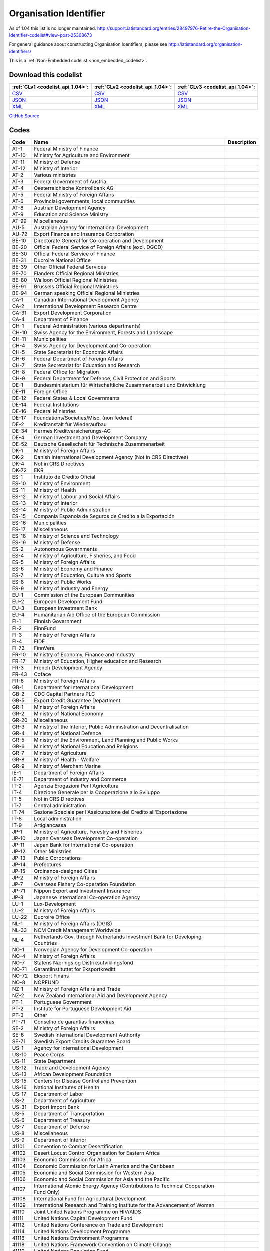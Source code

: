 Organisation Identifier
=======================



As of 1.04 this list is no longer maintained. http://support.iatistandard.org/entries/28497976-Retire-the-Organisation-Identifier-codelist#view-post-25368673

For general guidance about constructing Organisation Identifiers, please see http://iatistandard.org/organisation-identifiers/






This is a :ref:`Non-Embedded codelist <non_embedded_codelist>`.




Download this codelist
----------------------

.. list-table::
   :header-rows: 1

   * - :ref:`CLv1 <codelist_api_1.04>`:
     - :ref:`CLv2 <codelist_api_1.04>`:
     - :ref:`CLv3 <codelist_api_1.04>`:

   * - `CSV <../downloads/clv1/codelist/OrganisationIdentifier.csv>`__
     - `CSV <../downloads/clv2/csv/en/OrganisationIdentifier.csv>`__
     - `CSV <../downloads/clv3/csv/en/OrganisationIdentifier.csv>`__

   * - `JSON <../downloads/clv1/codelist/OrganisationIdentifier.json>`__
     - `JSON <../downloads/clv2/json/en/OrganisationIdentifier.json>`__
     - `JSON <../downloads/clv3/json/en/OrganisationIdentifier.json>`__

   * - `XML <../downloads/clv1/codelist/OrganisationIdentifier.xml>`__
     - `XML <../downloads/clv2/xml/OrganisationIdentifier.xml>`__
     - `XML <../downloads/clv3/xml/OrganisationIdentifier.xml>`__

`GitHub Source <https://github.com/IATI/IATI-Codelists-NonEmbedded/blob/master/xml/OrganisationIdentifier.xml>`__

Codes
-----

.. _OrganisationIdentifier:
.. list-table::
   :header-rows: 1


   * - Code
     - Name
     - Description

   

   * - AT-1
     - Federal Ministry of Finance
     - 

   

   * - AT-10
     - Ministry for Agriculture and Environment
     - 

   

   * - AT-11
     - Ministry of Defense
     - 

   

   * - AT-12
     - Ministry of Interior
     - 

   

   * - AT-2
     - Various ministries
     - 

   

   * - AT-3
     - Federal Government of Austria
     - 

   

   * - AT-4
     - Oesterreichische Kontrollbank AG
     - 

   

   * - AT-5
     - Federal Ministry of Foreign Affairs
     - 

   

   * - AT-6
     - Provincial governments, local communities
     - 

   

   * - AT-8
     - Austrian Development Agency
     - 

   

   * - AT-9
     - Education and Science Ministry
     - 

   

   * - AT-99
     - Miscellaneous
     - 

   

   * - AU-5
     - Australian Agency for International Development
     - 

   

   * - AU-72
     - Export Finance and Insurance Corporation
     - 

   

   * - BE-10
     - Directorate General for Co-operation and Development
     - 

   

   * - BE-20
     - Official Federal Service of Foreign Affairs (excl. DGCD)
     - 

   

   * - BE-30
     - Official Federal Service of Finance
     - 

   

   * - BE-31
     - Ducroire National Office
     - 

   

   * - BE-39
     - Other Official Federal Services
     - 

   

   * - BE-70
     - Flanders Official Regional Ministries
     - 

   

   * - BE-80
     - Walloon Official Regional Ministries
     - 

   

   * - BE-91
     - Brussels Official Regional Ministries
     - 

   

   * - BE-94
     - German speaking Official Regional Ministries
     - 

   

   * - CA-1
     - Canadian International Development Agency
     - 

   

   * - CA-2
     - International Development Research Centre
     - 

   

   * - CA-31
     - Export Development Corporation
     - 

   

   * - CA-4
     - Department of Finance
     - 

   

   * - CH-1
     - Federal Administration (various departments)
     - 

   

   * - CH-10
     - Swiss Agency for the Environment, Forests and Landscape
     - 

   

   * - CH-11
     - Municipalities
     - 

   

   * - CH-4
     - Swiss Agency for Development and Co-operation
     - 

   

   * - CH-5
     - State Secretariat for Economic Affairs
     - 

   

   * - CH-6
     - Federal Department of Foreign Affairs
     - 

   

   * - CH-7
     - State Secretariat for Education and Research
     - 

   

   * - CH-8
     - Federal Office for Migration
     - 

   

   * - CH-9
     - Federal Department for Defence, Civil Protection and Sports
     - 

   

   * - DE-1
     - Bundesministerium für Wirtschaftliche Zusammenarbeit und Entwicklung
     - 

   

   * - DE-11
     - Foreign Office
     - 

   

   * - DE-12
     - Federal States & Local Governments
     - 

   

   * - DE-14
     - Federal Institutions
     - 

   

   * - DE-16
     - Federal Ministries
     - 

   

   * - DE-17
     - Foundations/Societies/Misc. (non federal)
     - 

   

   * - DE-2
     - Kreditanstalt für Wiederaufbau
     - 

   

   * - DE-34
     - Hermes Kreditversicherungs-AG
     - 

   

   * - DE-4
     - German Investment and Development Company
     - 

   

   * - DE-52
     - Deutsche Gesellschaft für Technische Zusammenarbeit
     - 

   

   * - DK-1
     - Ministry of Foreign Affairs
     - 

   

   * - DK-2
     - Danish International Development Agency (Not in CRS Directives)
     - 

   

   * - DK-4
     - Not in CRS Directives
     - 

   

   * - DK-72
     - EKR
     - 

   

   * - ES-1
     - Instituto de Credito Oficial
     - 

   

   * - ES-10
     - Ministry of Environment
     - 

   

   * - ES-11
     - Ministry of Health
     - 

   

   * - ES-12
     - Ministry of Labour and Social Affairs
     - 

   

   * - ES-13
     - Ministry of Interior
     - 

   

   * - ES-14
     - Ministry of Public Administration
     - 

   

   * - ES-15
     - Compania Espanola de Seguros de Credito a la Exportación
     - 

   

   * - ES-16
     - Municipalities
     - 

   

   * - ES-17
     - Miscellaneous
     - 

   

   * - ES-18
     - Ministry of Science and Technology
     - 

   

   * - ES-19
     - Ministry of Defense
     - 

   

   * - ES-2
     - Autonomous Governments
     - 

   

   * - ES-4
     - Ministry of Agriculture, Fisheries, and Food
     - 

   

   * - ES-5
     - Ministry of Foreign Affairs
     - 

   

   * - ES-6
     - Ministry of Economy and Finance
     - 

   

   * - ES-7
     - Ministry of Education, Culture and Sports
     - 

   

   * - ES-8
     - Ministry of Public Works
     - 

   

   * - ES-9
     - Ministry of Industry and Energy
     - 

   

   * - EU-1
     - Commission of the European Communities
     - 

   

   * - EU-2
     - European Development Fund
     - 

   

   * - EU-3
     - European Investment Bank
     - 

   

   * - EU-4
     - Humanitarian Aid Office of the European Commission
     - 

   

   * - FI-1
     - Finnish Government
     - 

   

   * - FI-2
     - FinnFund
     - 

   

   * - FI-3
     - Ministry of Foreign Affairs
     - 

   

   * - FI-4
     - FIDE
     - 

   

   * - FI-72
     - FinnVera
     - 

   

   * - FR-10
     - Ministry of Economy, Finance and Industry
     - 

   

   * - FR-17
     - Ministry of Education, Higher education and Research
     - 

   

   * - FR-3
     - French Development Agency
     - 

   

   * - FR-43
     - Coface
     - 

   

   * - FR-6
     - Ministry of Foreign Affairs
     - 

   

   * - GB-1
     - Department for International Development
     - 

   

   * - GB-2
     - CDC Capital Partners PLC
     - 

   

   * - GB-5
     - Export Credit Guarantee Department
     - 

   

   * - GR-1
     - Ministry of Foreign Affairs
     - 

   

   * - GR-2
     - Ministry of National Economy
     - 

   

   * - GR-20
     - Miscellaneous
     - 

   

   * - GR-3
     - Ministry of the Interior, Public Administration and Decentralisation
     - 

   

   * - GR-4
     - Ministry of National Defence
     - 

   

   * - GR-5
     - Ministry of the Environment, Land Planning and Public Works
     - 

   

   * - GR-6
     - Ministry of National Education and Religions
     - 

   

   * - GR-7
     - Ministry of Agriculture
     - 

   

   * - GR-8
     - Ministry of Health - Welfare
     - 

   

   * - GR-9
     - Ministry of Merchant Marine
     - 

   

   * - IE-1
     - Department of Foreign Affairs
     - 

   

   * - IE-71
     - Department of Industry and Commerce
     - 

   

   * - IT-2
     - Agenzia Erogazioni Per l'Agricoltura
     - 

   

   * - IT-4
     - Direzione Generale per la Cooperazione allo Sviluppo
     - 

   

   * - IT-5
     - Not in CRS Directives
     - 

   

   * - IT-7
     - Central administration
     - 

   

   * - IT-74
     - Sezione Speciale per l'Assicurazione del Credito all'Esportazione
     - 

   

   * - IT-8
     - Local administration
     - 

   

   * - IT-9
     - Artigiancassa
     - 

   

   * - JP-1
     - Ministry of Agriculture, Forestry and Fisheries
     - 

   

   * - JP-10
     - Japan Overseas Development Co-operation
     - 

   

   * - JP-11
     - Japan Bank for International Co-operation
     - 

   

   * - JP-12
     - Other Ministries
     - 

   

   * - JP-13
     - Public Corporations
     - 

   

   * - JP-14
     - Prefectures
     - 

   

   * - JP-15
     - Ordinance-designed Cities
     - 

   

   * - JP-2
     - Ministry of Foreign Affairs
     - 

   

   * - JP-7
     - Overseas Fishery Co-operation Foundation
     - 

   

   * - JP-71
     - Nippon Export and Investment Insurance
     - 

   

   * - JP-8
     - Japanese International Co-operation Agency
     - 

   

   * - LU-1
     - Lux-Development
     - 

   

   * - LU-2
     - Ministry of Foreign Affairs
     - 

   

   * - LU-22
     - Ducroire Office
     - 

   

   * - NL-1
     - Ministry of Foreign Affairs (DGIS)
     - 

   

   * - NL-33
     - NCM Credit Management Worldwide
     - 

   

   * - NL-4
     - Netherlands Gov. through Netherlands Investment Bank for Developing Countries
     - 

   

   * - NO-1
     - Norwegian Agency for Development Co-operation
     - 

   

   * - NO-4
     - Ministry of Foreign Affairs
     - 

   

   * - NO-7
     - Statens Nærings og Distriksutviklingsfond
     - 

   

   * - NO-71
     - Garantiinstituttet for Eksportkreditt
     - 

   

   * - NO-72
     - Eksport Finans
     - 

   

   * - NO-8
     - NORFUND
     - 

   

   * - NZ-1
     - Ministry of Foreign Affairs and Trade
     - 

   

   * - NZ-2
     - New Zealand International Aid and Development Agency
     - 

   

   * - PT-1
     - Portuguese Government
     - 

   

   * - PT-2
     - Institute for Portuguese Development Aid
     - 

   

   * - PT-3
     - Other
     - 

   

   * - PT-71
     - Conselho de garantias financeiras
     - 

   

   * - SE-2
     - Ministry of Foreign Affairs
     - 

   

   * - SE-6
     - Swedish International Development Authority
     - 

   

   * - SE-71
     - Swedish Export Credits Guarantee Board
     - 

   

   * - US-1
     - Agency for International Development
     - 

   

   * - US-10
     - Peace Corps
     - 

   

   * - US-11
     - State Department
     - 

   

   * - US-12
     - Trade and Development Agency
     - 

   

   * - US-13
     - African Development Foundation
     - 

   

   * - US-15
     - Centers for Disease Control and Prevention
     - 

   

   * - US-16
     - National Institutes of Health
     - 

   

   * - US-17
     - Department of Labor
     - 

   

   * - US-2
     - Department of Agriculture
     - 

   

   * - US-31
     - Export Import Bank
     - 

   

   * - US-5
     - Department of Transportation
     - 

   

   * - US-6
     - Department of Treasury
     - 

   

   * - US-7
     - Department of Defense
     - 

   

   * - US-8
     - Miscellaneous
     - 

   

   * - US-9
     - Department of Interior
     - 

   

   * - 41101
     - Convention to Combat Desertification
     - 

   

   * - 41102
     - Desert Locust Control Organisation for Eastern Africa
     - 

   

   * - 41103
     - Economic Commission for Africa
     - 

   

   * - 41104
     - Economic Commission for Latin America and the Caribbean
     - 

   

   * - 41105
     - Economic and Social Commission for Western Asia
     - 

   

   * - 41106
     - Economic and Social Commission for Asia and the Pacific
     - 

   

   * - 41107
     - International Atomic Energy Agency (Contributions to Technical Cooperation Fund Only)
     - 

   

   * - 41108
     - International Fund for Agricultural Development
     - 

   

   * - 41109
     - International Research and Training Institute for the Advancement of Women
     - 

   

   * - 41110
     - Joint United Nations Programme on HIV/AIDS
     - 

   

   * - 41111
     - United Nations Capital Development Fund
     - 

   

   * - 41112
     - United Nations Conference on Trade and Development
     - 

   

   * - 41114
     - United Nations Development Programme
     - 

   

   * - 41116
     - United Nations Environment Programme
     - 

   

   * - 41118
     - United Nations Framework Convention on Climate Change
     - 

   

   * - 41119
     - United Nations Population Fund
     - 

   

   * - 41120
     - United Nations Human Settlement Programme
     - 

   

   * - 41121
     - United Nations Office of the United Nations High Commissioner for Refugees
     - 

   

   * - 41122
     - United Nations Children's Fund
     - 

   

   * - 41123
     - United Nations Industrial Development Organisation
     - 

   

   * - 41124
     - United Nations Development Fund for Women
     - 

   

   * - 41125
     - United Nations Institute for Training and Research
     - 

   

   * - 41126
     - United Nations Mine Action Service
     - 

   

   * - 41127
     - United Nations Office of Co-ordination of Humanitarian Affairs
     - 

   

   * - 41128
     - United Nations Office on Drugs and Crime
     - 

   

   * - 41129
     - United Nations Research Institute for Social Development
     - 

   

   * - 41130
     - United Nations Relief and Works Agency for Palestine Refugees in the Near East
     - 

   

   * - 41131
     - United Nations System Staff College
     - 

   

   * - 41132
     - United Nations System Standing Committee on Nutrition
     - 

   

   * - 41133
     - United Nations Special Initiative on Africa
     - 

   

   * - 41134
     - United Nations University (including Endowment Fund)
     - 

   

   * - 41135
     - United Nations Volunteers
     - 

   

   * - 41136
     - United Nations Voluntary Fund on Disability
     - 

   

   * - 41137
     - United Nations Voluntary Fund for Technical Co-operation in the Field of Human Rights
     - 

   

   * - 41138
     - United Nations Voluntary Fund for Victims of Torture
     - 

   

   * - 41140
     - World Food Programme
     - 

   

   * - 41141
     - United Nations Peacebuilding Fund (Window Two: Restricted Contributions Only)
     - 

   

   * - 41142
     - United Nations Democracy Fund
     - 

   

   * - 41143
     - World Health Organisation - core voluntary contributions account
     - 

   

   * - 41301
     - Food and Agricultural Organisation
     - 

   

   * - 41302
     - International Labour Organisation
     - 

   

   * - 41303
     - International Telecommunications Union
     - 

   

   * - 41304
     - United Nations Educational, Scientific and Cultural Organisation
     - 

   

   * - 41305
     - United Nations
     - 

   

   * - 41306
     - Universal Postal Union
     - 

   

   * - 41307
     - World Health Organisation - assessed contributions
     - 

   

   * - 41308
     - World Intellectual Property Organisation
     - 

   

   * - 41309
     - World Meteorological Organisation
     - 

   

   * - 41310
     - United Nations Department of Peacekeeping Operations (excluding UNTSO, UNMOGIP, UNFICYP, UNDOF)
     - 

   

   * - 41311
     - United Nations Peacebuilding Fund (Window One: Flexible Contributions Only)
     - 

   

   * - 41312
     - International Atomic Energy Agency - assessed contributions
     - 

   

   * - 41313
     - United Nations High Commissioner for Human Rights (extrabudgetary contributions only)
     - 

   

   * - 41314
     - United Nations Economic Commission for Europe (extrabudgetary contributions only)
     - 

   

   * - 42001
     - European Commission - Development Share of Budget
     - 

   

   * - 42003
     - European Commission - European Development Fund
     - 

   

   * - 42004
     - European Investment Bank (interest subsidies only)
     - 

   

   * - 42005
     - Facility for Euro-Mediterranean Investment and Partnership Trust Fund
     - 

   

   * - 42006
     - Global Energy Efficiency and Renewable Energy Fund
     - 

   

   * - 43001
     - International Monetary Fund - Poverty Reduction and Growth Facility Trust
     - 

   

   * - 43002
     - International Monetary Fund - Poverty Reduction and Growth Facility - Heavily Indebted Poor Countries Initiative Trust (includes HIPC, PRGF and PRGF-HIPC sub-accounts)
     - 

   

   * - 43003
     - International Monetary Fund - Subsidization of IMF Emergency Assistance for Natural Disasters
     - 

   

   * - 44001
     - International Bank for Reconstruction and Development
     - 

   

   * - 44002
     - International Development Association
     - 

   

   * - 44003
     - International Development Association - Heavily Indebted Poor Countries Debt Initiative Trust Fund
     - 

   

   * - 44004
     - International Finance Corporation
     - 

   

   * - 44005
     - Multilateral Investment Guarantee Agency
     - 

   

   * - 44006
     - Advance Market Commitments
     - 

   

   * - 44007
     - International Development Association - Multilateral Debt Relief Initiative
     - 

   

   * - 45001
     - World Trade Organisation - International Trade Centre
     - 

   

   * - 45002
     - World Trade Organisation - Advisory Centre on WTO Law
     - 

   

   * - 45003
     - World Trade Organisation - Doha Development Agenda Global Trust Fund
     - 

   

   * - 46001
     - African Solidarity Fund
     - 

   

   * - 46002
     - African Development Bank
     - 

   

   * - 46003
     - African Development Fund
     - 

   

   * - 46004
     - Asian Development Bank
     - 

   

   * - 46005
     - Asian Development Fund
     - 

   

   * - 46006
     - Black Sea Trade and Development Bank
     - 

   

   * - 46007
     - Central American Bank for Economic Integration
     - 

   

   * - 46008
     - Andean Development Corporation
     - 

   

   * - 46009
     - Caribbean Development Bank
     - 

   

   * - 46012
     - Inter-American Development Bank, Inter-American Investment Corporation and Multilateral Investment Fund
     - 

   

   * - 46013
     - Inter-American Development Fund for Special Operations
     - 

   

   * - 47001
     - African Capacity Building Foundation
     - 

   

   * - 47002
     - Asian Productivity Organisation
     - 

   

   * - 47003
     - Association of South East Asian Nations: Economic Co-operation
     - 

   

   * - 47004
     - ASEAN Cultural Fund
     - 

   

   * - 47005
     - African Union (excluding peacekeeping facilities)
     - 

   

   * - 47008
     - World Vegetable Centre
     - 

   

   * - 47009
     - African and Malagasy Council for Higher Education
     - 

   

   * - 47010
     - Commonwealth Agency for Public Administration and Management
     - 

   

   * - 47011
     - Caribbean Community Secretariat
     - 

   

   * - 47012
     - Caribbean Epidemiology Centre
     - 

   

   * - 47013
     - Commonwealth Foundation
     - 

   

   * - 47014
     - Commonwealth Fund for Technical Co-operation
     - 

   

   * - 47015
     - Consultative Group on International Agricultural Research
     - 

   

   * - 47016
     - Commonwealth Institute
     - 

   

   * - 47017
     - International Centre for Tropical Agriculture
     - 

   

   * - 47018
     - Centre for International Forestry Research
     - 

   

   * - 47019
     - International Centre for Advanced Mediterranean Agronomic Studies
     - 

   

   * - 47020
     - International Maize and Wheat Improvement Centre
     - 

   

   * - 47021
     - International Potato Centre
     - 

   

   * - 47022
     - Convention on International Trade in Endangered Species of Wild Flora and Fauna
     - 

   

   * - 47023
     - Commonwealth Legal Advisory Service
     - 

   

   * - 47024
     - Commonwealth Media Development Fund
     - 

   

   * - 47025
     - Commonwealth of Learning
     - 

   

   * - 47026
     - Community of Portuguese Speaking Countries
     - 

   

   * - 47027
     - Colombo Plan
     - 

   

   * - 47028
     - Commonwealth Partnership for Technical Management
     - 

   

   * - 47029
     - Sahel and West Africa Club
     - 

   

   * - 47030
     - Commonwealth Scientific Council
     - 

   

   * - 47031
     - Commonwealth Small States Office
     - 

   

   * - 47032
     - Commonwealth Trade and Investment Access Facility
     - 

   

   * - 47033
     - Commonwealth Youth Programme
     - 

   

   * - 47034
     - Economic Community of West African States
     - 

   

   * - 47035
     - Environmental Development Action in the Third World
     - 

   

   * - 47036
     - European and Mediterranean Plant Protection Organisation
     - 

   

   * - 47037
     - Eastern-Regional Organisation of Public Administration
     - 

   

   * - 47038
     - INTERPOL Fund for Aid and Technical Assistance to Developing Countries
     - 

   

   * - 47040
     - Forum Fisheries Agency
     - 

   

   * - 47041
     - Food and Fertilizer Technology Centre
     - 

   

   * - 47042
     - Foundation for International Training
     - 

   

   * - 47043
     - Global Crop Diversity Trust
     - 

   

   * - 47044
     - Global Environment Facility
     - 

   

   * - 47045
     - Global Fund to Fight AIDS, Tuberculosis and Malaria
     - 

   

   * - 47046
     - International Organisation of the Francophonic
     - 

   

   * - 47047
     - International African Institute
     - 

   

   * - 47048
     - Inter-American Indian Institute
     - 

   

   * - 47049
     - International Bureau of Education - International Educational Reporting System (IERS)
     - 

   

   * - 47050
     - International Cotton Advisory Committee
     - 

   

   * - 47051
     - International Centre for Agricultural Research in Dry Areas
     - 

   

   * - 47053
     - Centre for Health and Population Research
     - 

   

   * - 47054
     - International Centre of Insect Physiology and Ecology
     - 

   

   * - 47055
     - International Centre for Development Oriented Research in Agriculture
     - 

   

   * - 47056
     - World AgroForestry Centre
     - 

   

   * - 47057
     - International Crop Research for Semi-Arid Tropics
     - 

   

   * - 47058
     - International Institute for Democracy and Electoral Assistance
     - 

   

   * - 47059
     - International Development Law Organisation
     - 

   

   * - 47060
     - International Institute for Cotton
     - 

   

   * - 47061
     - Inter-American Institute for Co-operation on Agriculture
     - 

   

   * - 47062
     - International Institute of Tropical Agriculture
     - 

   

   * - 47063
     - International Livestock Research Institute
     - 

   

   * - 47064
     - International Network for Bamboo and Rattan
     - 

   

   * - 47065
     - Intergovernmental Oceanographic Commission
     - 

   

   * - 47066
     - International Organisation for Migration
     - 

   

   * - 47067
     - Intergovernmental Panel on Climate Change
     - 

   

   * - 47068
     - Asia-Pacific Fishery Commission
     - 

   

   * - 47069
     - Biodiversity International
     - 

   

   * - 47070
     - International Rice Research Institute
     - 

   

   * - 47071
     - International Seed Testing Association
     - 

   

   * - 47073
     - International Tropical Timber Organisation
     - 

   

   * - 47074
     - International Vaccine Institute
     - 

   

   * - 47075
     - International Water Management Institute
     - 

   

   * - 47076
     - Justice Studies Centre of the Americas
     - 

   

   * - 47077
     - Mekong River Commission
     - 

   

   * - 47078
     - Multilateral Fund for the Implementation of the Montreal Protocol
     - 

   

   * - 47079
     - Organisation of American States
     - 

   

   * - 47080
     - Organisation for Economic Co-operation and Development (Contributions to special funds for Technical Co-operation Activities Only)
     - 

   

   * - 47081
     - OECD Development Centre
     - 

   

   * - 47082
     - Organisation of Eastern Caribbean States
     - 

   

   * - 47083
     - Pan-American Health Organisation
     - 

   

   * - 47084
     - Pan-American Institute of Geography and History
     - 

   

   * - 47085
     - Pan-American Railway Congress Association
     - 

   

   * - 47086
     - Private Infrastructure Development Group
     - 

   

   * - 47087
     - Pacific Islands Forum Secretariat
     - 

   

   * - 47088
     - Relief Net
     - 

   

   * - 47089
     - Southern African Development Community
     - 

   

   * - 47090
     - Southern African Transport and Communications Commission
     - 

   

   * - 47091
     - (Colombo Plan) Special Commonwealth African Assistance Programme
     - 

   

   * - 47092
     - South East Asian Fisheries Development Centre
     - 

   

   * - 47093
     - South East Asian Ministers of Education
     - 

   

   * - 47094
     - South Pacific Applied Geoscience Commission
     - 

   

   * - 47095
     - South Pacific Board for Educational Assessment
     - 

   

   * - 47096
     - Secretariat of the Pacific Community
     - 

   

   * - 47097
     - Pacific Regional Environment Programme
     - 

   

   * - 47098
     - Unrepresented Nations and Peoples' Organisation
     - 

   

   * - 47099
     - University of the South Pacific
     - 

   

   * - 47100
     - West African Monetary Union
     - 

   

   * - 47101
     - Africa Rice Centre
     - 

   

   * - 47102
     - World Customs Organisation Fellowship Programme
     - 

   

   * - 47103
     - World Maritime University
     - 

   

   * - 47104
     - WorldFish Centre
     - 

   

   * - 47105
     - Common Fund for Commodities
     - 

   

   * - 47106
     - Geneva Centre for the Democratic Control of Armed Forces
     - 

   

   * - 47107
     - International Finance Facility for Immunisation
     - 

   

   * - 47108
     - Multi-Country Demobilisation and Reintegration Program
     - 

   

   * - 47109
     - Asia-Pacific Economic Cooperation Support Fund (except contributions tied to counter-terrorism activities)
     - 

   

   * - 47110
     - Organisation of the Black Sea Economic Cooperation
     - 

   

   * - 47111
     - Adaptation Fund
     - 

   

   * - 47112
     - Central European Initiative - Special Fund for Climate and Environmental Protection
     - 

   

   * - 47113
     - Economic and Monetary Community of Central Africa
     - 

   

   * - 47116
     - Integrated Framework for Trade-Related Technical Assistance to Least Developed Countries
     - 

   

   * - 47117
     - New Partnership for Africa's Development
     - 

   

   * - 47118
     - Regional Organisation for the Strengthening of Supreme Audit Institutions of Francophone Sub-Saharan Countries
     - 

   

   * - 47119
     - Sahara and Sahel Observatory
     - 

   

   * - 47120
     - South Asian Association for Regional Cooperation
     - 

   

   * - 47121
     - United Cities and Local Governments of Africa
     - 

   

   * - 47122
     - Global Alliance for Vaccines and Immunization
     - 

   

   * - 47123
     - Geneva International Centre for Humanitarian Demining
     - 

   

   * - 47125
     - European Bank for Reconstruction and Development - Early Transition Countries Initiative
     - 

   

   * - 47126
     - European Bank for Reconstruction and Development - Western Balkans Trust Fund
     - 

   

   * - 47127
     - Latin-American Energy Organisation
     - 

   

   * - 21001
     - Association of Geoscientists for International Development
     - 

   

   * - 21002
     - Agency for International Trade Information and Co-operation
     - 

   

   * - 21003
     - Latin American Council for Social Sciences
     - 

   

   * - 21004
     - Council for the Development of Economic and Social Research in Africa
     - 

   

   * - 21005
     - Consumer Unity and Trust Society International
     - 

   

   * - 21006
     - Development Gateway Foundation
     - 

   

   * - 21007
     - Environmental Liaison Centre International
     - 

   

   * - 21008
     - Eurostep
     - 

   

   * - 21009
     - Forum for Agricultural Research in Africa
     - 

   

   * - 21010
     - Forum for African Women Educationalists
     - 

   

   * - 21011
     - Global Campaign for Education
     - 

   

   * - 21013
     - Health Action International
     - 

   

   * - 21014
     - Human Rights Information and Documentation Systems
     - 

   

   * - 21015
     - International Catholic Rural Association
     - 

   

   * - 21016
     - International Committee of the Red Cross
     - 

   

   * - 21017
     - International Centre for Trade and Sustainable Development
     - 

   

   * - 21018
     - International Federation of Red Cross and Red Crescent Societies
     - 

   

   * - 21019
     - International Federation of Settlements and Neighbourhood Centres
     - 

   

   * - 21020
     - International HIV/AIDS Alliance
     - 

   

   * - 21021
     - International Institute for Environment and Development
     - 

   

   * - 21022
     - International Network for Alternative Financial Institutions
     - 

   

   * - 21023
     - International Planned Parenthood Federation
     - 

   

   * - 21024
     - Inter Press Service, International Association
     - 

   

   * - 21025
     - International Seismological Centre
     - 

   

   * - 21026
     - International Service for Human Rights
     - 

   

   * - 21027
     - International Trust Fund for Demining and Mine Victims Assistance
     - 

   

   * - 21028
     - International University Exchange Fund - IUEF Stip. in Africa and Latin America
     - 

   

   * - 21029
     - Doctors Without Borders
     - 

   

   * - 21030
     - Pan African Institute for Development
     - 

   

   * - 21031
     - PANOS Institute
     - 

   

   * - 21032
     - Population Services International
     - 

   

   * - 21033
     - Transparency International
     - 

   

   * - 21034
     - International Union Against Tuberculosis and Lung Disease
     - 

   

   * - 21035
     - World Organisation Against Torture
     - 

   

   * - 21036
     - World University Service
     - 

   

   * - 21037
     - Women's World Banking
     - 

   

   * - 21038
     - International Alert
     - 

   

   * - 21039
     - International Institute for Sustainable Development
     - 

   

   * - 21040
     - International Women's Tribune Centre
     - 

   

   * - 21041
     - Society for International Development
     - 

   

   * - 21042
     - International Peacebuilding Alliance
     - 

   

   * - 21043
     - European Parliamentarians for Africa
     - 

   

   * - 21044
     - International Council for the Control of Iodine Deficiency Disorders
     - 

   

   * - 21045
     - African Medical and Research Foundation
     - 

   

   * - 21046
     - Agency for Cooperation and Research in Development
     - 

   

   * - 21047
     - AgriCord
     - 

   

   * - 21048
     - Association of African Universities
     - 

   

   * - 21049
     - European Centre for Development Policy Management
     - 

   

   * - 21050
     - Geneva Call
     - 

   

   * - 21051
     - Institut Supérieur Panafricaine d'Economie Coopérative
     - 

   

   * - 21053
     - IPAS-Protecting Women's Health, Advancing Women's Reproductive Rights
     - 

   

   * - 21054
     - Life and Peace Institute
     - 

   

   * - 21055
     - Regional AIDS Training Network
     - 

   

   * - 21056
     - Renewable Energy and Energy Efficiency Partnership
     - 

   

   * - 21057
     - International Centre for Transitional Justice
     - 

   

   * - 30001
     - Global Alliance for Improved Nutrition
     - 

   

   * - 30003
     - Global e-Schools and Communities Initiative
     - 

   

   * - 30004
     - Global Water Partnership
     - 

   

   * - 30005
     - International AIDS Vaccine Initiative
     - 

   

   * - 30006
     - International Partnership on Microbicides
     - 

   

   * - 30007
     - Global Alliance for ICT and Development
     - 

   

   * - 30008
     - Cities Alliance
     - 

   

   * - 30009
     - Small Arms Survey
     - 

   

   * - 30010
     - International drug purchase facility
     - 

   

   * - 30011
     - International Union for the Conservation of Nature
     - 

   

   * - 31001
     - Global Development Network
     - 

   

   * - 31002
     - Global Knowledge Partnership
     - 

   

